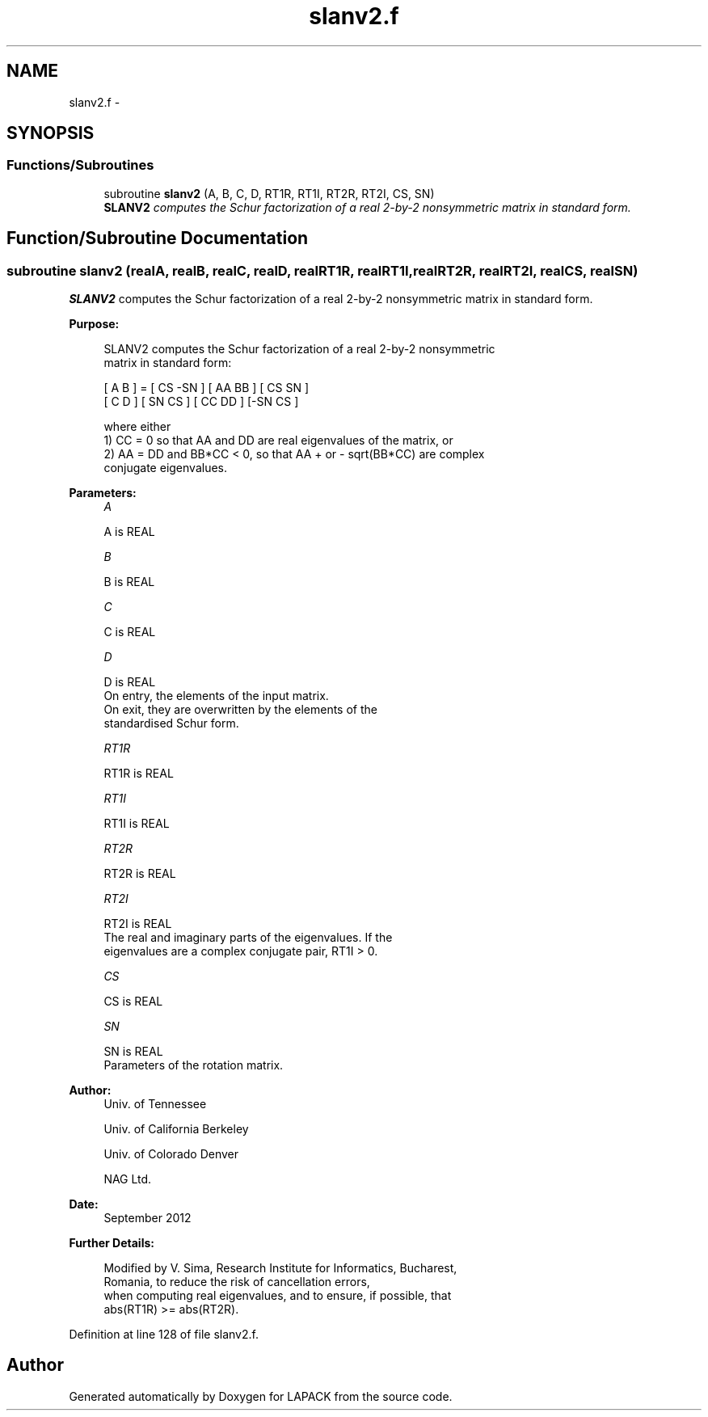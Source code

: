 .TH "slanv2.f" 3 "Sat Nov 16 2013" "Version 3.4.2" "LAPACK" \" -*- nroff -*-
.ad l
.nh
.SH NAME
slanv2.f \- 
.SH SYNOPSIS
.br
.PP
.SS "Functions/Subroutines"

.in +1c
.ti -1c
.RI "subroutine \fBslanv2\fP (A, B, C, D, RT1R, RT1I, RT2R, RT2I, CS, SN)"
.br
.RI "\fI\fBSLANV2\fP computes the Schur factorization of a real 2-by-2 nonsymmetric matrix in standard form\&. \fP"
.in -1c
.SH "Function/Subroutine Documentation"
.PP 
.SS "subroutine slanv2 (realA, realB, realC, realD, realRT1R, realRT1I, realRT2R, realRT2I, realCS, realSN)"

.PP
\fBSLANV2\fP computes the Schur factorization of a real 2-by-2 nonsymmetric matrix in standard form\&.  
.PP
\fBPurpose: \fP
.RS 4

.PP
.nf
 SLANV2 computes the Schur factorization of a real 2-by-2 nonsymmetric
 matrix in standard form:

      [ A  B ] = [ CS -SN ] [ AA  BB ] [ CS  SN ]
      [ C  D ]   [ SN  CS ] [ CC  DD ] [-SN  CS ]

 where either
 1) CC = 0 so that AA and DD are real eigenvalues of the matrix, or
 2) AA = DD and BB*CC < 0, so that AA + or - sqrt(BB*CC) are complex
 conjugate eigenvalues.
.fi
.PP
 
.RE
.PP
\fBParameters:\fP
.RS 4
\fIA\fP 
.PP
.nf
          A is REAL
.fi
.PP
.br
\fIB\fP 
.PP
.nf
          B is REAL
.fi
.PP
.br
\fIC\fP 
.PP
.nf
          C is REAL
.fi
.PP
.br
\fID\fP 
.PP
.nf
          D is REAL
          On entry, the elements of the input matrix.
          On exit, they are overwritten by the elements of the
          standardised Schur form.
.fi
.PP
.br
\fIRT1R\fP 
.PP
.nf
          RT1R is REAL
.fi
.PP
.br
\fIRT1I\fP 
.PP
.nf
          RT1I is REAL
.fi
.PP
.br
\fIRT2R\fP 
.PP
.nf
          RT2R is REAL
.fi
.PP
.br
\fIRT2I\fP 
.PP
.nf
          RT2I is REAL
          The real and imaginary parts of the eigenvalues. If the
          eigenvalues are a complex conjugate pair, RT1I > 0.
.fi
.PP
.br
\fICS\fP 
.PP
.nf
          CS is REAL
.fi
.PP
.br
\fISN\fP 
.PP
.nf
          SN is REAL
          Parameters of the rotation matrix.
.fi
.PP
 
.RE
.PP
\fBAuthor:\fP
.RS 4
Univ\&. of Tennessee 
.PP
Univ\&. of California Berkeley 
.PP
Univ\&. of Colorado Denver 
.PP
NAG Ltd\&. 
.RE
.PP
\fBDate:\fP
.RS 4
September 2012 
.RE
.PP
\fBFurther Details: \fP
.RS 4

.PP
.nf
  Modified by V. Sima, Research Institute for Informatics, Bucharest,
  Romania, to reduce the risk of cancellation errors,
  when computing real eigenvalues, and to ensure, if possible, that
  abs(RT1R) >= abs(RT2R).
.fi
.PP
 
.RE
.PP

.PP
Definition at line 128 of file slanv2\&.f\&.
.SH "Author"
.PP 
Generated automatically by Doxygen for LAPACK from the source code\&.
